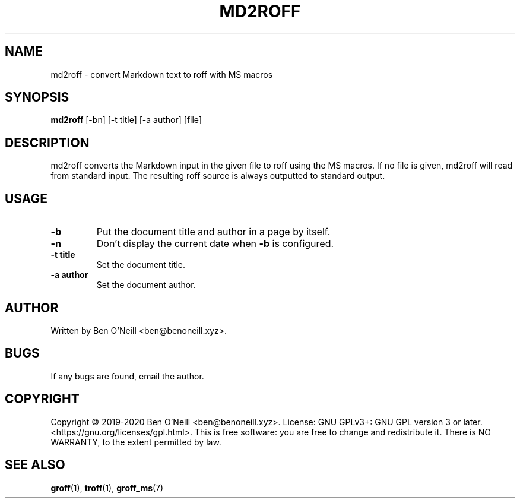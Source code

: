 .TH MD2ROFF 1 "February 2020" "md2roff" "User Commands"
.SH NAME
md2roff \- convert Markdown text to roff with MS macros
.SH SYNOPSIS
.B md2roff
[-bn] [-t title] [-a author] [file]
.SH DESCRIPTION
md2roff converts the Markdown input in the given file to roff using the MS
macros. If no file is given, md2roff will read from standard input. The
resulting roff source is always outputted to standard output.
.SH USAGE
.TP
.B -b
Put the document title and author in a page by itself.
.TP
.B -n
Don't display the current date when \fB-b\fR is configured.
.TP
.B -t title
Set the document title.
.TP
.B -a author
Set the document author.
.SH AUTHOR
Written by Ben O'Neill <ben@benoneill.xyz>.
.SH BUGS
If any bugs are found, email the author.
.SH COPYRIGHT
Copyright \(co 2019-2020 Ben O'Neill <ben@benoneill.xyz>. License: GNU
GPLv3+: GNU GPL version 3 or later.
<https://gnu.org/licenses/gpl.html>. This is free software: you are
free to change and redistribute it. There is NO WARRANTY, to the
extent permitted by law.
.SH SEE ALSO
.BR groff (1),
.BR troff (1),
.BR groff_ms (7)
